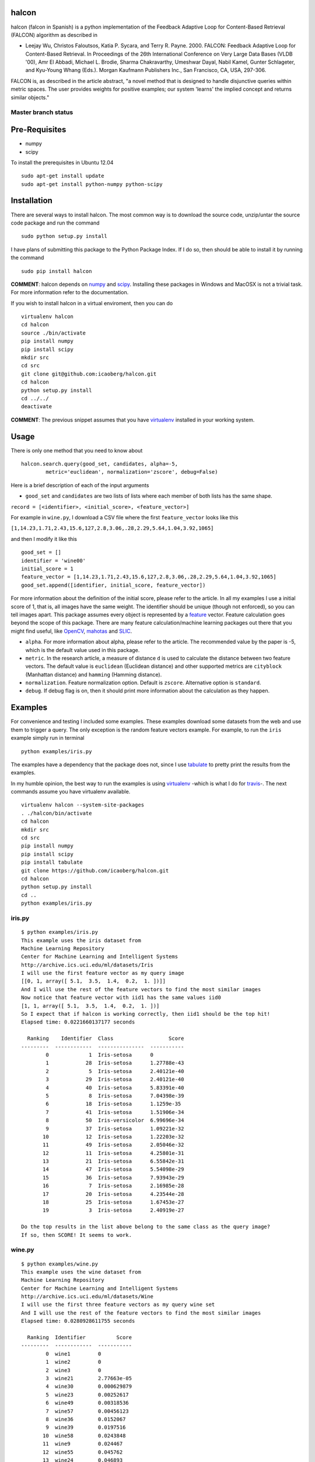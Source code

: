 halcon
======

halcon (falcon in Spanish) is a python implementation of the Feedback Adaptive Loop for
Content-Based Retrieval (FALCON) algorithm as described in

-  Leejay Wu, Christos Faloutsos, Katia P. Sycara, and Terry R. Payne.
   2000. FALCON: Feedback Adaptive Loop for Content-Based Retrieval. In
   Proceedings of the 26th International Conference on Very Large Data
   Bases (VLDB '00), Amr El Abbadi, Michael L. Brodie, Sharma
   Chakravarthy, Umeshwar Dayal, Nabil Kamel, Gunter Schlageter, and
   Kyu-Young Whang (Eds.). Morgan Kaufmann Publishers Inc., San
   Francisco, CA, USA, 297-306.

FALCON is, as described in the article abstract, "a novel method that is
designed to handle disjunctive queries within metric spaces. The user
provides weights for positive examples; our system 'learns' the implied
concept and returns similar objects."

Master branch status
~~~~~~~~~~~~~~~~~~~~

.. image:: https://travis-ci.org/icaoberg/falcon.svg?branch=master
   :target: https://travis-ci.org/icaoberg/falcon

Pre-Requisites
==============

-  numpy
-  scipy

To install the prerequisites in Ubuntu 12.04

::

    sudo apt-get install update
    sudo apt-get install python-numpy python-scipy



Installation
============

There are several ways to install halcon. The most common way is to
download the source code, unzip/untar the source code package and run
the command

::

    sudo python setup.py install

I have plans of submitting this package to the Python Package Index. If
I do so, then should be able to install it by running the command

::

    sudo pip install halcon

**COMMENT**: halcon depends on `numpy <http://www.numpy.org>`__ and
`scipy <http://www.scipy.org>`__. Installing these packages in Windows
and MacOSX is not a trivial task. For more information refer to the
documentation.


If you wish to install halcon in a virtual enviroment, then you can do

::

    virtualenv halcon
    cd halcon
    source ./bin/activate
    pip install numpy
    pip install scipy
    mkdir src
    cd src
    git clone git@github.com:icaoberg/halcon.git
    cd halcon
    python setup.py install
    cd ../../
    deactivate

**COMMENT**: The previous snippet assumes that you have
`virtualenv <https://pypi.python.org/pypi/virtualenv>`__ installed in
your working system.

Usage
=====

There is only one method that you need to know about

::

    halcon.search.query(good_set, candidates, alpha=-5, 
            metric='euclidean', normalization='zscore', debug=False)

Here is a brief description of each of the input arguments

-  ``good_set`` and ``candidates`` are two lists of lists where each
   member of both lists has the same shape.

``record = [<identifier>, <initial_score>, <feature_vector>]``

For example in ``wine.py``, I download a CSV file where the first
``feature_vector`` looks like this

``[1,14.23,1.71,2.43,15.6,127,2.8,3.06,.28,2.29,5.64,1.04,3.92,1065]``

and then I modify it like this



::

  good_set = []   
  identifier = 'wine00'   
  initial_score = 1   
  feature_vector = [1,14.23,1.71,2.43,15.6,127,2.8,3.06,.28,2.29,5.64,1.04,3.92,1065]   
  good_set.append([identifier, initial_score, feature_vector])


For more information about the definition of the initial score, please
refer to the article. In all my examples I use a initial score of 1,
that is, all images have the same weight. The identifier should be
unique (though not enforced), so you can tell images apart. This package
assumes every object is represented by a
`feature <http://en.wikipedia.org/wiki/Feature_(machine_learning)>`__
vector. Feature calculation goes beyond the scope of this package. There
are many feature calculation/machine learning packages out there that
you might find useful, like `OpenCV <http://opencv.org/>`__,
`mahotas <https://pypi.python.org/pypi/mahotas>`__ and
`SLIC <http://lanec1web1.compbio.cs.cmu.edu/release/>`__.

-  ``alpha``. For more information about alpha, please refer to the
   article. The recommended value by the paper is -5, which is the
   default value used in this package.

-  ``metric``. In the research article, a measure of distance ``d`` is
   used to calculate the distance between two feature vectors. The
   default value is ``euclidean`` (Euclidean distance) and other
   supported metrics are ``cityblock`` (Manhattan distance) and
   ``hamming`` (Hamming distance).

-  ``normalization``. Feature normalization option. Default is
   ``zscore``. Alternative option is ``standard``.

-  ``debug``. If debug flag is on, then it should print more information
   about the calculation as they happen.





Examples
========

For convenience and testing I included some examples. These examples
download some datasets from the web and use them to trigger a query. The
only exception is the random feature vectors example. For example, to
run the ``iris`` example simply run in terminal

::

    python examples/iris.py

The examples have a dependency that the package does not, since I use
`tabulate <https://pypi.python.org/pypi/tabulate>`__ to pretty print the
results from the examples.

In my humble opinion, the best way to run the examples is using
`virtualenv <https://pypi.python.org/pypi/virtualenv>`__ -which is what
I do for `travis <https://travis-ci.org/icaoberg/halcon>`__-. The next
commands assume you have virtualenv available.

::

    virtualenv halcon --system-site-packages
    . ./halcon/bin/activate
    cd halcon
    mkdir src
    cd src
    pip install numpy
    pip install scipy
    pip install tabulate
    git clone https://github.com/icaoberg/halcon.git
    cd halcon
    python setup.py install
    cd ..
    python examples/iris.py

iris.py
~~~~~~~

::

    $ python examples/iris.py
    This example uses the iris dataset from
    Machine Learning Repository
    Center for Machine Learning and Intelligent Systems
    http://archive.ics.uci.edu/ml/datasets/Iris
    I will use the first feature vector as my query image
    [[0, 1, array([ 5.1,  3.5,  1.4,  0.2,  1. ])]]
    And I will use the rest of the feature vectors to find the most similar images
    Now notice that feature vector with iid1 has the same values iid0
    [1, 1, array([ 5.1,  3.5,  1.4,  0.2,  1. ])]
    So I expect that if halcon is working correctly, then iid1 should be the top hit!
    Elapsed time: 0.0221660137177 seconds

      Ranking    Identifier  Class                  Score
    ---------  ------------  ---------------  -----------
            0             1  Iris-setosa      0
            1            28  Iris-setosa      1.27788e-43
            2             5  Iris-setosa      2.40121e-40
            3            29  Iris-setosa      2.40121e-40
            4            40  Iris-setosa      5.83391e-40
            5             8  Iris-setosa      7.04398e-39
            6            18  Iris-setosa      1.1259e-35
            7            41  Iris-setosa      1.51906e-34
            8            50  Iris-versicolor  6.99696e-34
            9            37  Iris-setosa      1.09221e-32
           10            12  Iris-setosa      1.22203e-32
           11            49  Iris-setosa      2.05046e-32
           12            11  Iris-setosa      4.25801e-31
           13            21  Iris-setosa      6.55842e-31
           14            47  Iris-setosa      5.54098e-29
           15            36  Iris-setosa      7.93943e-29
           16             7  Iris-setosa      2.16985e-28
           17            20  Iris-setosa      4.23544e-28
           18            25  Iris-setosa      1.67453e-27
           19             3  Iris-setosa      2.40919e-27

    Do the top results in the list above belong to the same class as the query image?
    If so, then SCORE! It seems to work.

wine.py
~~~~~~~

::

    $ python examples/wine.py
    This example uses the wine dataset from
    Machine Learning Repository
    Center for Machine Learning and Intelligent Systems
    http://archive.ics.uci.edu/ml/datasets/Wine
    I will use the first three feature vectors as my query wine set
    And I will use the rest of the feature vectors to find the most similar images
    Elapsed time: 0.0280928611755 seconds

      Ranking  Identifier          Score
    ---------  ------------  -----------
            0  wine1         0
            1  wine2         0
            2  wine3         0
            3  wine21        2.77663e-05
            4  wine30        0.000629879
            5  wine23        0.00252617
            6  wine49        0.00318536
            7  wine57        0.00456123
            8  wine36        0.0152067
            9  wine39        0.0197516
           10  wine58        0.0243848
           11  wine9         0.024467
           12  wine55        0.045762
           13  wine24        0.046893
           14  wine7         0.113906
           15  wine45        0.188355
           16  wine27        0.201802
           17  wine41        0.206469
           18  wine31        0.288536
           19  wine56        0.291853

metrics.py
~~~~~~~~~~

::

    $ python examples/metrics.py
    This example uses the wine dataset from
    Machine Learning Repository
    Center for Machine Learning and Intelligent Systems
    http://archive.ics.uci.edu/ml/datasets/Wine
    This example uses this dataset to compare the different metrics available in halcon

      Ranking  Euclidean    City Block    Hamming
    ---------  -----------  ------------  ---------
            0  wine1        wine1         wine1
            1  wine21       wine21        wine5
            2  wine57       wine57        wine47
            3  wine41       wine23        wine3
            4  wine23       wine30        wine9
            5  wine30       wine41        wine17
            6  wine45       wine49        wine25
            7  wine10       wine55        wine30
            8  wine48       wine9         wine36
            9  wine7        wine7         wine39
           10  wine36       wine36        wine41
           11  wine55       wine10        wine45
           12  wine56       wine45        wine52
           13  wine52       wine56        wine2
           14  wine3        wine48        wine4
           15  wine43       wine47        wine6
           16  wine9        wine52        wine7
           17  wine49       wine3         wine8
           18  wine29       wine17        wine10
           19  wine8        wine8         wine11

COMMENT: Hamming distance is meant for comparing strings so this example does not make a lot of sense since these features do not represent characters.


random_feature_vectors.py
~~~~~~~~~~~~~~~~~~~~~~~~~~~

::

    $ python examples/random_feature_vectors.py
    Generating random query image
    Query image name: img
    Elapsed time: 7.39097595215e-05 seconds
    Generating random dataset
    Elapsed time: 0.00141191482544 seconds
    Querying with one image
    Elapsed time: 0.0233750343323 seconds
    Top Ten Results!
      Ranking  Identifier          Score
    ---------  ------------  -----------
            0  img           0
            1  8             1.30582e+14
            2  85            2.70987e+14
            3  25            3.68567e+14
            4  97            6.19091e+14
            5  11            6.54178e+14
            6  70            6.55048e+14
            7  91            6.89901e+14
            8  79            7.17429e+14


number_of_feature_vectors_performance-euclidean_distance.py
~~~~~~~~~~~~~~~~~~~~~~~~~~~~~~~~~~~~~~~~~~~~~~~~~~~~~~~~~~~~~~~~

::

    $ python examples/number_of_feature_vectors_performance-euclidean_distance.py
    Generating and querying on synthetic datasets, please wait...

    These are the results from this test
      Number of Feature Vectors    Time (in seconds)
    ---------------------------  -------------------
                            100            0.0247221
                            200            0.0378191
                            300            0.0665781
                            400            0.0999439
                            500            0.123964
                            600            0.120883
                            700            0.138576
                            800            0.176096
                            900            0.180116

    There is a clear trend that is dependent on the number of feature vectors.
    You know what? Why don't we try making a pretty plot as well

.. image:: https://raw.githubusercontent.com/icaoberg/falcon/master/images/number_of_feature_vectors_performance-euclidean_distance.png

COMMENT: the examples are not seeded so you might get different results.



number_of_features_performance-euclidean_distance.py
~~~~~~~~~~~~~~~~~~~~~~~~~~~~~~~~~~~~~~~~~~~~~~~~~~~~

::

    $ python examples/number_of_features_performance-euclidean_distance.py
    Generating and querying on synthetic datasets, please wait...                   ]

    These are the results from this test

      Number of Features    Time (in seconds)
    --------------------  -------------------
                      50            0.0666399
                     100            0.0619891
                     150            0.0683651
                     200            0.0779331
                     250            0.077204
                     300            0.0829229
                     350            0.087312
                     400            0.092144
                     450            0.09745
                     500            0.111081
                     550            0.112051
                     600            0.11652
                     650            0.119202
                     700            0.123624
                     750            0.127126
                     800            0.134157
                     850            0.138586
                     900            0.149411
                     950            0.14823

    There is a clear trend that is dependent on the number of feature vectors. 
    You know what? Why don't we try making a pretty plot as well

.. image:: https://raw.githubusercontent.com/icaoberg/falcon/dev/images/number_of_feature_performance-euclidean_distance.png 

COMMENT: the examples are not seeded so you might get different results.

Documentation
=============

Documentation was written using `Sphinx <http://sphinx-doc.org/>`__. To
generate documentation use the following commands.

To generate html

::

    cd docs
    make html

To generate PDF document

::

    cd docs
    make latexpdf

To generate epub document

::

    cd docs
    make epub


Bugs and Questions
==================

To submit bugs about the source code visit

https://github.com/icaoberg/halcon

To submit bugs about the documentation visit

https://github.com/icaoberg/halcon-docs

For any other inquiries visit those links as well.